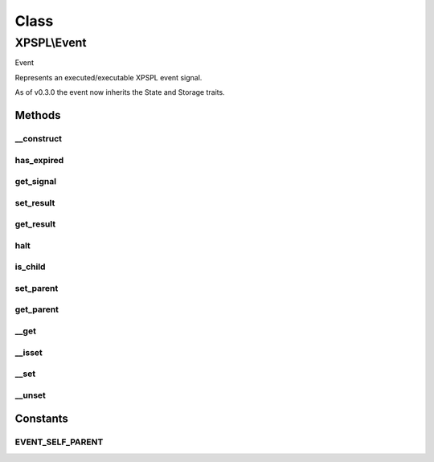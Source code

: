 .. event.php generated using docpx on 01/30/13 08:17pm


Class
*****

XPSPL\\Event
============

Event

Represents an executed/executable XPSPL event signal.

As of v0.3.0 the event now inherits the State and Storage traits.

Methods
-------

__construct
+++++++++++

.. function:: __construct()


    Construction allow for setting the event TTL.

    :param integer: TTL in milliseconds for the event.

    :rtype: object XPSPL\Event



has_expired
+++++++++++

.. function:: has_expired()


    Returns if the event's TTL has passed.

    :rtype: boolean 



get_signal
++++++++++

.. function:: get_signal()


    Returns the event signal.

    :rtype: int|string|object 



set_result
++++++++++

.. function:: set_result()


    Sets the result of the event.

    :param mixed: 



get_result
++++++++++

.. function:: get_result()


    Returns the result of the event.

    :rtype: mixed 



halt
++++

.. function:: halt()


    Halts the event execution.

    :rtype: void 



is_child
++++++++

.. function:: is_child()


    Determines if the event is a child of another event.

    :rtype: boolean 



set_parent
++++++++++

.. function:: set_parent()


    Sets the parent event.

    :param object: \XPSPL\Event

    :rtype: void 



get_parent
++++++++++

.. function:: get_parent()


    Retrieves this event's parent.

    :rtype: null|object 



__get
+++++

.. function:: __get()


    Get a variable in the event.

    :param mixed: Variable name.

    :rtype: mixed|null 



__isset
+++++++

.. function:: __isset()


    Checks for a variable in the event.

    :param mixed: Variable name.

    :rtype: boolean 



__set
+++++

.. function:: __set()


    Set a variable in the event.

    :param string: Name of variable
    :param mixed: Value to variable

    :rtype: boolean True



__unset
+++++++

.. function:: __unset()


    Deletes a variable in the event.

    :param mixed: Variable name.

    :rtype: boolean 



Constants
---------

EVENT_SELF_PARENT
+++++++++++++++++

